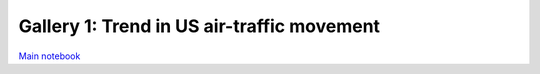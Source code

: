 Gallery 1: Trend in US air-traffic movement
"""""""""""""""""""""""""""""""""""""""""""
`Main notebook <http://takwatanabe.me/airtraffic/flight-count-analysis.html>`__

.. raw:: html

    <iframe id="igraph" scrolling="no" style="border:none;" seamless="seamless" src="https://plot.ly/~takanori/1367.embed?link=false&logo=false&share_key=qgyP6TszCcdzevwP8jgO7E" height="525px" width="100%"></iframe>

.. raw:: html

    <iframe id="igraph" scrolling="no" style="border:none;" seamless="seamless" src="https://plot.ly/~takanori/1837.embed?link=false&logo=false&share_key=uglr1NeXnqOQpWP8C23UW7" height="525px" width="100%"></iframe>

.. raw:: html

    <iframe id="igraph" scrolling="no" style="border:none;" seamless="seamless" src="https://plot.ly/~takanori/1959.embed?link=false&logo=false&share_key=NIoblG1lHUId8n8eMV81uW" height="525px" width="100%"></iframe>


.. raw:: html

    <iframe id="igraph" scrolling="no" style="border:none;" seamless="seamless" src="https://plot.ly/~takanori/1961.embed?link=false&logo=false&share_key=QekV0ZwAg0rPIdoQOsMy9n" height="525px" width="100%"></iframe>

.. raw:: html

    <iframe id="igraph" scrolling="no" style="border:none;" seamless="seamless" src="https://plot.ly/~takanori/1839.embed?link=false&logo=false&share_key=asTK6yNQPfpKSufetq0hUv" height="525px" width="100%"></iframe>



.. raw:: html

    <iframe id="igraph" scrolling="no" style="border:none;" seamless="seamless" src="https://plot.ly/~takanori/1841.embed?link=false&logo=false&share_key=24ppDqw5nftiWmjIncDcd3" height="525px" width="100%"></iframe>



.. hawaii monthly
.. raw:: html

    <iframe id="igraph" scrolling="no" style="border:none;" seamless="seamless" src="https://plot.ly/~takanori/1965.embed?link=false&logo=false&share_key=KtcLiNEd0yrUmwNXY7Z2j3" height="525px" width="100%"></iframe>




.. raw:: html

    <iframe id="igraph" scrolling="no" style="border:none;" seamless="seamless" src="https://plot.ly/~takanori/1843.embed?link=false&logo=false&share_key=wDgZZeXGfFeuDXteuK1L1C" height="525px" width="100%"></iframe>




.. raw:: html

    <iframe id="igraph" scrolling="no" style="border:none;" seamless="seamless" src="https://plot.ly/~takanori/1845.embed?link=false&logo=false&share_key=N480wj0Kp1fNvPZMpNBz4U" height="525px" width="100%"></iframe>



.. raw:: html

    <iframe id="igraph" scrolling="no" style="border:none;" seamless="seamless" src="https://plot.ly/~takanori/1847.embed?link=false&logo=false&share_key=SZpObOWiSOY56QLvixs3Rg" height="525px" width="100%"></iframe>





.. raw:: html

    <iframe id="igraph" scrolling="no" style="border:none;" seamless="seamless" src="https://plot.ly/~takanori/1849.embed?link=false&logo=false&share_key=Fz2ganoLsyJfWYderZDFKQ" height="1000px" width="100%"></iframe>





.. raw:: html

    <iframe id="igraph" scrolling="no" style="border:none;" seamless="seamless" src="https://plot.ly/~takanori/1851.embed?link=false&logo=false&share_key=PNATJ4yJPiuILM772Cxu9L" height="525px" width="100%"></iframe>



.. raw:: html

    <iframe id="igraph" scrolling="no" style="border:none;" seamless="seamless" src="https://plot.ly/~takanori/1853.embed?link=false&logo=false&share_key=xcDy8dp7T93r2qLV5WLTCI" height="525px" width="100%"></iframe>





.. raw:: html

    <iframe id="igraph" scrolling="no" style="border:none;" seamless="seamless" src="https://plot.ly/~takanori/1975.embed?link=false&logo=false&share_key=OAdzE3WplmAdJBdw1oBTvY" height="525px" width="100%"></iframe>






.. raw:: html

    <iframe id="igraph" scrolling="no" style="border:none;" seamless="seamless" src="https://plot.ly/~takanori/1863.embed?link=false&logo=false&share_key=k0JiLH4nSRE9l2Rq60IOqZ" height="525px" width="100%"></iframe>

.. raw:: html

    <iframe id="igraph" scrolling="no" style="border:none;" seamless="seamless" src="https://plot.ly/~takanori/1865.embed?link=false&logo=false&share_key=7RDIKA9PJVI5HB2jeiKPGb" height="525px" width="100%"></iframe>



